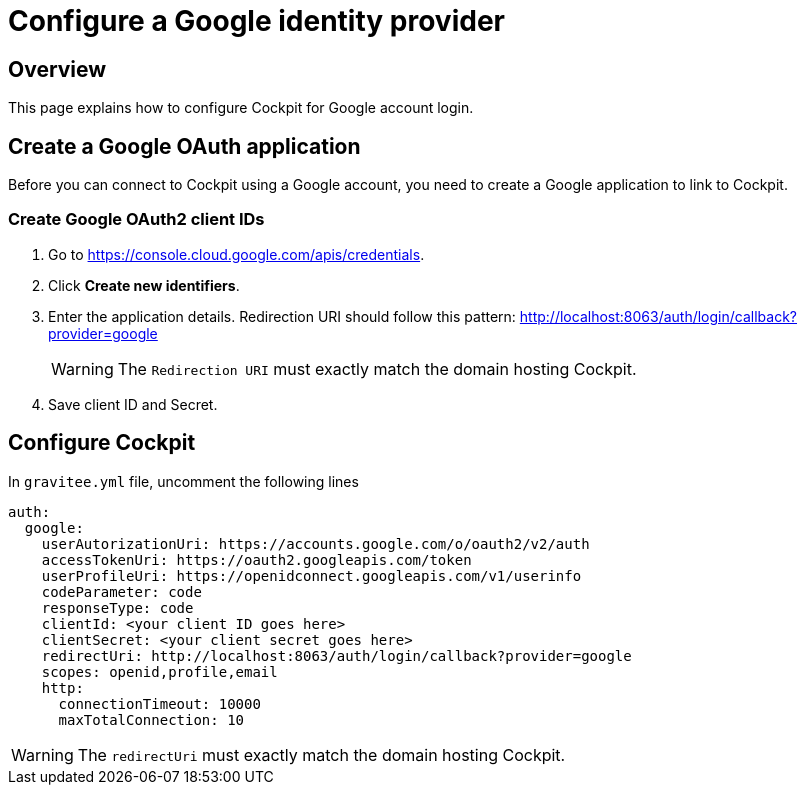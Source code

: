 [[gravitee-cockpit-installation-idp-google]]
= Configure a Google identity provider
:page-sidebar: cockpit_sidebar
:page-permalink: cockpit/3.x/cockpit_installguide_idp_google.html
:page-folder: cockpit/installation-guide/idp
:page-description: Gravitee.io Cockpit - Identity Provider - Google
:page-keywords: Gravitee.io, API Platform, API Management, Cockpit, documentation, manual, guide, reference, api, idp, google

== Overview

This page explains how to configure Cockpit for Google account login.

== Create a Google OAuth application

Before you can connect to Cockpit using a Google account, you need to create a Google application to link to Cockpit.

=== Create Google OAuth2 client IDs

. Go to https://console.cloud.google.com/apis/credentials.
. Click *Create new identifiers*.
. Enter the application details. Redirection URI should follow this pattern: http://localhost:8063/auth/login/callback?provider=google
+
WARNING: The `Redirection URI` must exactly match the domain hosting Cockpit.
. Save client ID and Secret.

== Configure Cockpit

In `gravitee.yml` file, uncomment the following lines

[source,yaml]
----
auth:
  google:
    userAutorizationUri: https://accounts.google.com/o/oauth2/v2/auth
    accessTokenUri: https://oauth2.googleapis.com/token
    userProfileUri: https://openidconnect.googleapis.com/v1/userinfo
    codeParameter: code
    responseType: code
    clientId: <your client ID goes here>
    clientSecret: <your client secret goes here>
    redirectUri: http://localhost:8063/auth/login/callback?provider=google
    scopes: openid,profile,email
    http:
      connectionTimeout: 10000
      maxTotalConnection: 10

----

WARNING: The `redirectUri` must exactly match the domain hosting Cockpit.
